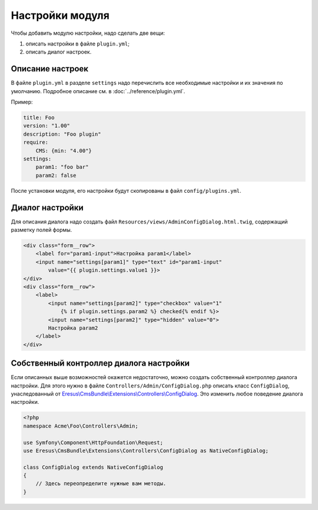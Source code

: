 Настройки модуля
================

Чтобы добавить модулю настройки, надо сделать две вещи:

#. описать настройки в файле ``plugin.yml``;
#. описать диалог настроек.

Описание настроек
-----------------

В файле ``plugin.yml`` в разделе ``settings`` надо перечислить все необходимые настройки и их значения
по умолчанию. Подробное описание см. в :doc:`../reference/plugin.yml`.

Пример:

.. code-block:: yaml

   title: Foo
   version: "1.00"
   description: "Foo plugin"
   require:
       CMS: {min: "4.00"}
   settings:
       param1: "foo bar"
       param2: false

После установки модуля, его настройки будут скопированы в файл ``config/plugins.yml``.

Диалог настройки
----------------

Для описания диалога надо создать файл ``Resources/views/AdminConfigDialog.html.twig``, содержащий
разметку полей формы.

.. code-block:: html

   <div class="form__row">
       <label for="param1-input">Настройка param1</label>
       <input name="settings[param1]" type="text" id="param1-input"
           value="{{ plugin.settings.value1 }}>
   </div>
   <div class="form__row">
       <label>
           <input name="settings[param2]" type="checkbox" value="1"
               {% if plugin.settings.param2 %} checked{% endif %}>
           <input name="settings[param2]" type="hidden" value="0">
           Настройка param2
       </label>
   </div>


Собственный контроллер диалога настройки
----------------------------------------

Если описанных выше возможностей окажется недостаточно, можно создать собственный контроллер диалога
настройки. Для этого нужно в файле ``Controllers/Admin/ConfigDialog.php`` описать класс
``ConfigDialog``, унаследованный от `Eresus\\CmsBundle\\Extensions\\Controllers\\ConfigDialog <../../api/classes/Eresus.CmsBundle.Extensions.Controllers.ConfigDialog.html>`_.
Это изменить любое поведение диалога настройки.

.. code-block:: php

   <?php
   namespace Acme\Foo\Controllers\Admin;

   use Symfony\Component\HttpFoundation\Request;
   use Eresus\CmsBundle\Extensions\Controllers\ConfigDialog as NativeConfigDialog;

   class ConfigDialog extends NativeConfigDialog
   {
       // Здесь переопределите нужные вам методы.
   }
